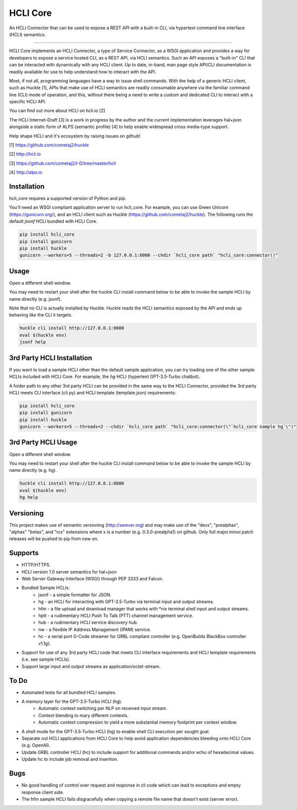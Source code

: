 HCLI Core |pyver|_ |build status|_ |pypi|_
==========================================

An HCLI Connector that can be used to expose a REST API with a built-in CLI, via hypertext
command line interface (HCLI) semantics.

----

HCLI Core implements an HCLI Connector, a type of Service Connector, as a WSGI application and provides a way
for developers to expose a service hosted CLI, as a REST API, via HCLI semantics. Such an API exposes a "built-in"
CLI that can be interacted with dynamically with any HCLI client. Up to date, in-band, man page style API/CLI
documentation is readily available for use to help understand how to interact with the API.

Most, if not all, programming languages have a way to issue shell commands. With the help
of a generic HCLI client, such as Huckle [1], APIs that make use of HCLI semantics are readily consumable
anywhere via the familiar command line (CLI) mode of operation, and this, without there being a need to write
a custom and dedicated CLI to interact with a specific HCLI API.

You can find out more about HCLI on hcli.io [2]

The HCLI Internet-Draft [3] is a work in progress by the author and 
the current implementation leverages hal+json alongside a static form of ALPS
(semantic profile) [4] to help enable widespread cross media-type support.

Help shape HCLI and it's ecosystem by raising issues on github!

[1] https://github.com/cometaj2/huckle

[2] http://hcli.io

[3] https://github.com/cometaj2/I-D/tree/master/hcli

[4] http://alps.io

Installation
------------

hcli_core requires a supported version of Python and pip.

You'll need an WSGI compliant application server to run hcli_core. For example, you can use Green Unicorn (https://gunicorn.org/), and an
HCLI client such as Huckle (https://github.com/cometaj2/huckle). The following runs the default *jsonf* HCLI bundled with HCLI Core.


.. code-block:: console

    pip install hcli_core
    pip install gunicorn
    pip install huckle
    gunicorn --workers=5 --threads=2 -b 127.0.0.1:8000 --chdir `hcli_core path` "hcli_core:connector()"

Usage
-----

Open a different shell window.

You may need to restart your shell after the huckle CLI install command below to be able to invoke the sample HCLI by name
directly (e.g. jsonf).

Note that no CLI is actually installed by Huckle. Huckle reads the HCLI semantics exposed by the API and ends up behaving *like* the CLI it targets.


.. code-block:: console

    huckle cli install http://127.0.0.1:8000
    eval $(huckle env)
    jsonf help

3rd Party HCLI Installation
---------------------------

If you want to load a sample HCLI other than the default sample application, you can try loading one of the other sample HCLIs
included with HCLI Core. For example, the *hg* HCLI (hypertext GPT-3.5-Turbo chatbot).

A folder path to any other 3rd party HCLI can be provided in the same way to the HCLI Connector, provided the 3rd party HCLI meets
CLI interface (cli.py) and HCLI template (template.json) requirements:

.. code-block:: console

    pip install hcli_core
    pip install gunicorn
    pip install huckle
    gunicorn --workers=5 --threads=2 --chdir `hcli_core path` "hcli_core:connector(\"`hcli_core sample hg`\")"

3rd Party HCLI Usage
--------------------

Open a different shell window.

You may need to restart your shell after the huckle CLI install command below to be able to invoke the sample HCLI by name
directly (e.g. hg).

.. code-block:: console
    
    huckle cli install http://127.0.0.1:8000
    eval $(huckle env)
    hg help

Versioning
----------
    
This project makes use of semantic versioning (http://semver.org) and may make use of the "devx",
"prealphax", "alphax" "betax", and "rcx" extensions where x is a number (e.g. 0.3.0-prealpha1)
on github. Only full major.minor.patch releases will be pushed to pip from now on.

Supports
--------

- HTTP/HTTPS.
- HCLI version 1.0 server semantics for hal+json
- Web Server Gateway Interface (WSGI) through PEP 3333 and Falcon.
- Bundled Sample HCLIs:
    - jsonf - a simple formatter for JSON.
    - hg    - an HCLI for interacting with GPT-3.5-Turbo via terminal input and output streams.
    - hfm   - a file upload and download manager that works with \*nix terminal shell input and output streams.
    - hptt  - a rudimentary HCLI Push To Talk (PTT) channel management service.
    - hub   - a rudimentary HCLI service discovery hub.
    - nw    - a flexible IP Address Management (IPAM) service.
    - hc    - a serial port G-Code streamer for GRBL compliant controller (e.g. OpenBuilds BlackBox controller v1.1g).
- Support for use of any 3rd party HCLI code that meets CLI interface requirements and HCLI template requirements (i.e. see sample HCLIs).
- Support large input and output streams as application/octet-stream.

To Do
-----

- Automated tests for all bundled HCLI samples.
- A memory layer for the GPT-3.5-Turbo HCLI (hg).
    - Automatic context switching per NLP on received input stream.
    - Context blending to mary different contexts.
    - Automatic context compression to yield a more substantial memory footprint per context window.
- A shell mode for the GPT-3.5-Turbo HCLI (hg) to enable shell CLI execution per sought goal.
- Separate out HCLI applications from HCLI Core to help avoid application dependencies bleeding onto HCLI Core (e.g. OpenAI).
- Update GRBL controller HCLI (hc) to include support for additional commands and/or echo of hexadecimal values.
- Update hc to include job removal and insertion.

Bugs
----

- No good handling of control over request and response in cli code which can lead to exceptions and empty response client side.
- The hfm sample HCLI fails disgracefully when copying a remote file name that doesn't exist (server error).

.. |build status| image:: https://circleci.com/gh/cometaj2/hcli_core.svg?style=shield
.. _build status: https://circleci.com/gh/cometaj2/huckle
.. |pypi| image:: https://badge.fury.io/py/hcli-core.svg
.. _pypi: https://badge.fury.io/py/hcli-core
.. |pyver| image:: https://img.shields.io/pypi/pyversions/hcli-core.svg
.. _pyver: https://pypi.python.org/pypi/hcli-core
